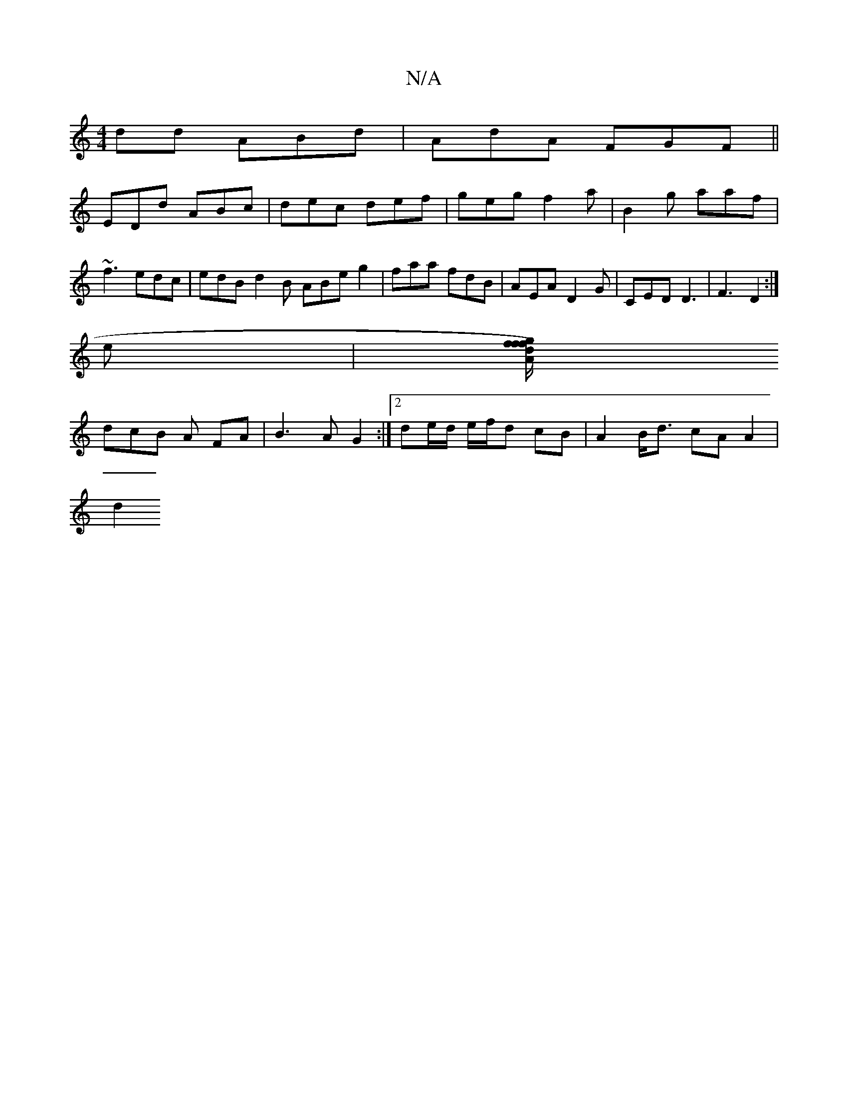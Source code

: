 X:1
T:N/A
M:4/4
R:N/A
K:Cmajor
dd ABd | AdA FGF || 
EDd ABc | dec def | geg f2a | B2 g aaf | ~f3 edc | edB d2B ABe g2 | faa fdB | AEA D2 G | CED D3|F3 D2 :|
e|[f/g/f) fdA |
dcB A FA | B3 A G2 :|2 de/d/ e/f/d cB | A2 B<d cA A2 |
d2 